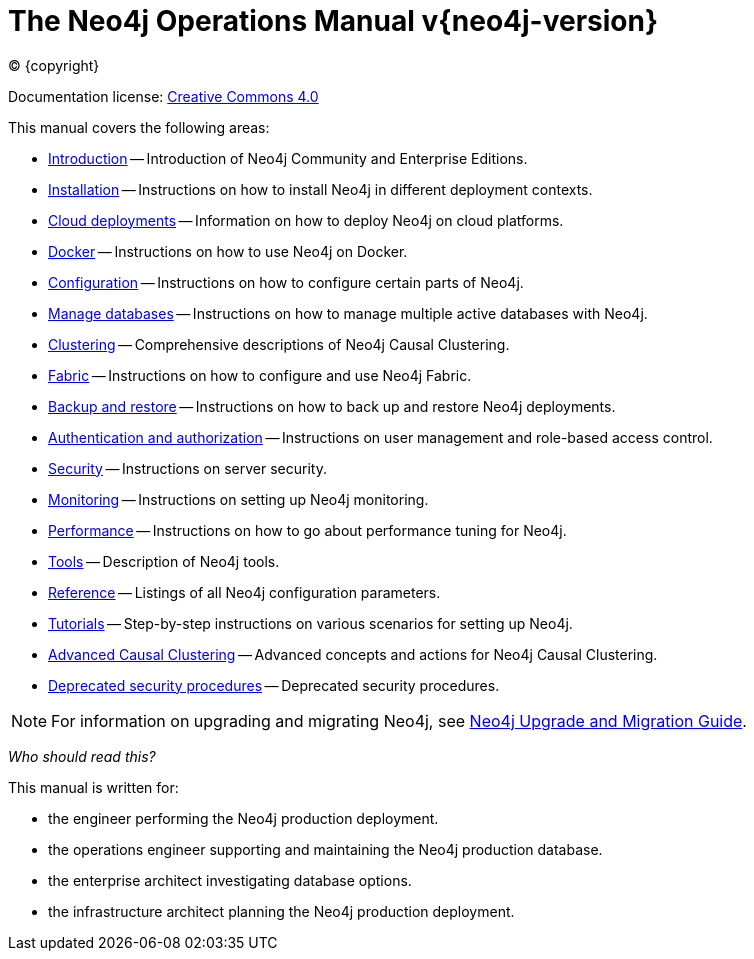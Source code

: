 [[operations-manual]]
= The Neo4j Operations Manual v{neo4j-version}
:description: This is the operations manual for Neo4j version {neo4j-version}, authored by the Neo4j Team. 
:sectnums:
:toc:
:toclevels: 4

:neo4j-buildnumber: {neo4j-version}
:download-center-uri: https://neo4j.com/download-center/

:lucene-version: 5_4_0
:lucene-version-printed: 5.4.0
:lucene-base-uri: http://lucene.apache.org/core/{lucene-version}

:console: 0

ifdef::backend-html5[(C) {copyright}]
ifndef::backend-pdf[]

Documentation license: link:{common-license-page-uri}[Creative Commons 4.0]
endif::[]
ifdef::backend-pdf[]
(C) {copyright}

Documentation license: <<license, Creative Commons 4.0>>
endif::[]

This manual covers the following areas:

* xref:introduction.adoc[Introduction] -- Introduction of Neo4j Community and Enterprise Editions.
* xref:installation/index.adoc[Installation] -- Instructions on how to install Neo4j in different deployment contexts.
* xref:cloud-deployments/index.adoc[Cloud deployments] -- Information on how to deploy Neo4j on cloud platforms.
* xref:docker/index.adoc[Docker] -- Instructions on how to use Neo4j on Docker.
* xref:configuration/index.adoc[Configuration] -- Instructions on how to configure certain parts of Neo4j.
* xref:manage-databases/index.adoc[Manage databases] -- Instructions on how to manage multiple active databases with Neo4j.
* xref:clustering/index.adoc[Clustering] -- Comprehensive descriptions of Neo4j Causal Clustering.
* xref:fabric/index.adoc[Fabric] -- Instructions on how to configure and use Neo4j Fabric.
* xref:backup-restore/index.adoc[Backup and restore] -- Instructions on how to back up and restore Neo4j deployments.
* xref:authentication-authorization/index.adoc[Authentication and authorization] -- Instructions on user management and role-based access control.
* xref:security/index.adoc[Security] -- Instructions on server security.
* xref:monitoring/index.adoc[Monitoring] -- Instructions on setting up Neo4j monitoring.
* xref:performance/index.adoc[Performance] -- Instructions on how to go about performance tuning for Neo4j.
* xref:tools/index.adoc[Tools] -- Description of Neo4j tools.
* xref:reference/index.adoc[Reference] -- Listings of all Neo4j configuration parameters.
* xref:tutorial/index.adoc[Tutorials] -- Step-by-step instructions on various scenarios for setting up Neo4j.
* xref:clustering-advanced/index.adoc[Advanced Causal Clustering] -- Advanced concepts and actions for Neo4j Causal Clustering.
* xref:deprecated-security-procedures/index.adoc[Deprecated security procedures] -- Deprecated security procedures.

[NOTE]
====
For information on upgrading and migrating Neo4j, see link:{neo4j-docs-base-uri}/upgrade-migration-guide/current/[Neo4j Upgrade and Migration Guide].
====

_Who should read this?_

This manual is written for:

* the engineer performing the Neo4j production deployment.
* the operations engineer supporting and maintaining the Neo4j production database.
* the enterprise architect investigating database options.
* the infrastructure architect planning the Neo4j production deployment.


ifdef::backend-pdf[]
endif::[]
